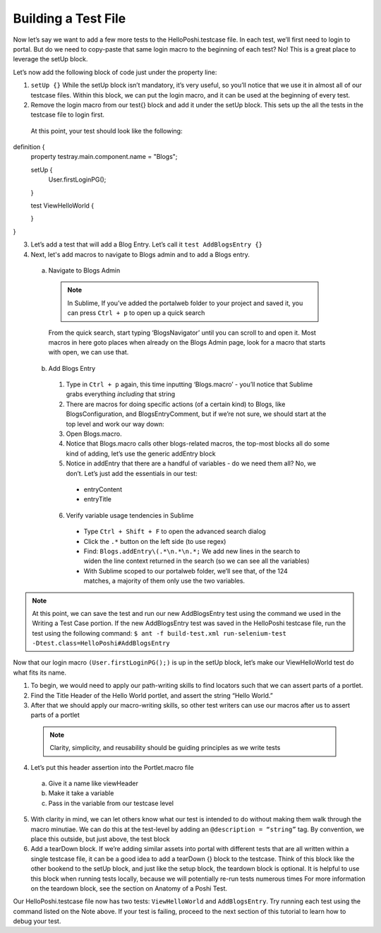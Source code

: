 Building a Test File
=====================
Now let’s say we want to add a few more tests to the HelloPoshi.testcase file. In each test, we’ll first need to login to portal. But do we need to copy-paste that same login macro to the beginning of each test? No! This is a great place to leverage the setUp block.

Let’s now add the following block of code just under the property line:

1. ``setUp {}`` While the setUp block isn’t mandatory, it’s very useful, so you’ll notice that we use it in almost all of our testcase files. Within this block, we can put the login macro, and it can be used at the beginning of every test.
2. Remove the login macro from our test{} block and add it under the setUp block. This sets up the all the tests in the testcase file to login first.

  At this point, your test should look like the following:
  ::
definition {
  property testray.main.component.name = "Blogs";

  setUp {
    User.firstLoginPG();
  }

  test ViewHelloWorld {

  }
}

3. Let’s add a test that will add a Blog Entry. Let’s call it ``test AddBlogsEntry {}``
4. Next, let's add macros to navigate to Blogs admin and to add a Blogs entry.
  a. Navigate to Blogs Admin
    .. note::
      In Sublime, If you’ve added the portalweb folder to your project and saved it, you can press ``Ctrl + p`` to open up a quick search
    From the quick search, start typing ‘BlogsNavigator’ until you can scroll to and open it. Most macros in here goto places when already on the Blogs Admin page, look for a macro that starts with open, we can use that.

  b. Add Blogs Entry
    1. Type in ``Ctrl + p`` again, this time inputting ‘Blogs.macro’ - you’ll notice that Sublime grabs everything *including* that string
    2. There are macros for doing specific actions (of a certain kind) to Blogs, like BlogsConfiguration, and BlogsEntryComment, but if we’re not sure, we should start at the top level and work our way down:
    3. Open Blogs.macro.
    4. Notice that Blogs.macro calls other blogs-related macros, the top-most blocks all do some kind of adding, let’s use the generic addEntry block
    5. Notice in addEntry that there are a handful of variables - do we need them all? No, we don’t. Let’s just add the essentials in our test:
      * entryContent
      * entryTitle
    6. Verify variable usage tendencies in Sublime
      * Type ``Ctrl + Shift + F`` to open the advanced search dialog
      * Click the ``.*`` button on the left side (to use regex)
      * Find: ``Blogs.addEntry\(.*\n.*\n.*;`` We add new lines in the search to widen the line context returned in the search (so we can see all the variables)
      * With Sublime scoped to our portalweb folder, we’ll see that, of the 124 matches, a majority of them only use the two variables.

.. note::
  At this point, we can save the test and run our new AddBlogsEntry test using the command we used in the Writing a Test Case portion. If the new AddBlogsEntry test was saved in the HelloPoshi testcase file, run the test using the following command:
  ``$ ant -f build-test.xml run-selenium-test -Dtest.class=HelloPoshi#AddBlogsEntry``

Now that our login macro ``(User.firstLoginPG();)``  is up in the setUp block, let’s make our ViewHelloWorld test do what fits its name.

1. To begin, we would need to apply our path-writing skills to find locators such that we can assert parts of a portlet.
2. Find the Title Header of the Hello World portlet, and assert the string “Hello World.”
3. After that we should apply our macro-writing skills, so other test writers can use our macros after us to assert parts of a portlet
  .. note::
    Clarity, simplicity, and reusability should be guiding principles as we write tests
4. Let’s put this header assertion into the Portlet.macro file
  a. Give it a name like viewHeader
  b. Make it take a variable
  c. Pass in the variable from our testcase level
5. With clarity in mind, we can let others know what our test is intended to do without making them walk through the macro minutiae. We can do this at the test-level by adding an ``@description = “string”`` tag. By convention, we place this outside, but just above, the test block
6. Add a tearDown block. If we’re adding similar assets into portal with different tests that are all written within a single testcase file, it can be a good idea to add a tearDown {} block to the testcase. Think of this block like the other bookend to the setUp block, and just like the setup block, the teardown block is optional. It is helpful to use this block when running tests locally, because we will potentially re-run tests numerous times For more information on the teardown block, see the section on Anatomy of a Poshi Test.

Our HelloPoshi.testcase file now has two tests: ``ViewHelloWorld`` and ``AddBlogsEntry``. Try running each test using the command listed on the Note above. If your test is failing, proceed to the next section of this tutorial to learn how to debug your test.
